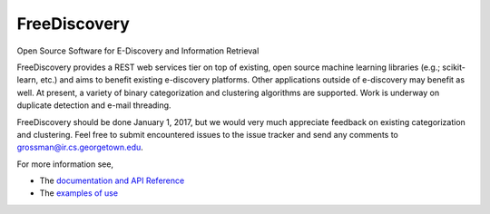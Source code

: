 FreeDiscovery
=============

.. image:: https://travis-ci.org/FreeDiscovery/FreeDiscovery.svg?branch=master
    :target: https://travis-ci.org/FreeDiscovery/FreeDiscovery

.. image:: https://ci.appveyor.com/api/projects/status/w5kjscmqlrlehp5t/branch/master?svg=true
    :target: https://ci.appveyor.com/project/FreeDiscovery/freediscovery/branch/master


Open Source Software for E-Discovery and Information Retrieval


FreeDiscovery provides a REST web services tier on top of existing, open source machine learning libraries (e.g.; scikit-learn, etc.) and aims to benefit existing e-discovery platforms.  Other applications outside of e-discovery may benefit as well.  At present, a variety of binary categorization and clustering algorithms are supported. Work is underway on duplicate detection and e-mail threading.

FreeDiscovery should be done January 1, 2017, but we would very much appreciate feedback on existing categorization and clustering.  Feel free to submit encountered issues to the issue tracker and send any comments to grossman@ir.cs.georgetown.edu.  

For more information see,

- The `documentation and API Reference <https://freediscovery.github.io/doc/dev/>`_
- The `examples of use <https://github.com/FreeDiscovery/examples>`_
